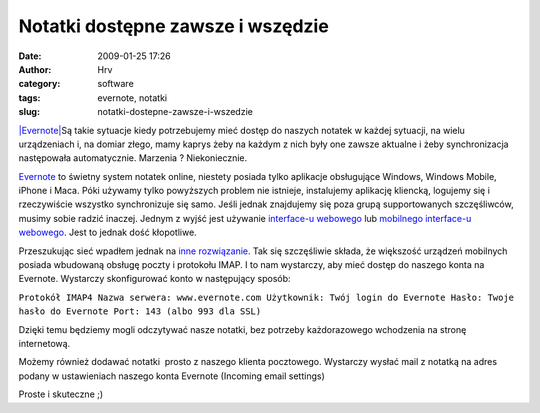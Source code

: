 Notatki dostępne zawsze i wszędzie
##################################
:date: 2009-01-25 17:26
:author: Hrv
:category: software
:tags: evernote, notatki
:slug: notatki-dostepne-zawsze-i-wszedzie

`|Evernote| <http://www.harv.pl/wp-content/uploads/2009/01/evernote.png>`_\ Są
takie sytuacje kiedy potrzebujemy mieć dostęp do naszych notatek w
każdej sytuacji, na wielu urządzeniach i, na domiar złego, mamy kaprys
żeby na każdym z nich były one zawsze aktualne i żeby synchronizacja
następowała automatycznie. Marzenia ? Niekoniecznie.

`Evernote <http://www.evernote.com/>`_ to świetny system notatek online,
niestety posiada tylko aplikacje obsługujące Windows, Windows Mobile,
iPhone i Maca. Póki używamy tylko powyższych problem nie istnieje,
instalujemy aplikację kliencką, logujemy się i rzeczywiście wszystko
synchronizuje się samo. Jeśli jednak znajdujemy się poza grupą
supportowanych szczęśliwców, musimy sobie radzić inaczej. Jednym z wyjść
jest używanie `interface-u webowego <https://www.evernote.com/>`_ lub
`mobilnego interface-u webowego <http://evernote.com/m/>`_. Jest to
jednak dość kłopotliwe.

Przeszukując sieć wpadłem jednak na `inne
rozwiązanie <http://www.internettablettalk.com/forums/showthread.php?t=10151&highlight=evernote+imap&page=2>`_.
Tak się szczęśliwie składa, że większość urządzeń mobilnych posiada
wbudowaną obsługę poczty i protokołu IMAP. I to nam wystarczy, aby mieć
dostęp do naszego konta na Evernote. Wystarczy skonfigurować konto w
następujący sposób:

``Protokół IMAP4 Nazwa serwera: www.evernote.com Użytkownik: Twój login do Evernote Hasło: Twoje hasło do Evernote Port: 143 (albo 993 dla SSL)``

Dzięki temu będziemy mogli odczytywać nasze notatki, bez potrzeby
każdorazowego wchodzenia na stronę internetową.

Możemy również dodawać notatki  prosto z naszego klienta pocztowego.
Wystarczy wysłać mail z notatką na adres podany w ustawieniach naszego
konta Evernote (Incoming email settings)

Proste i skuteczne ;)

